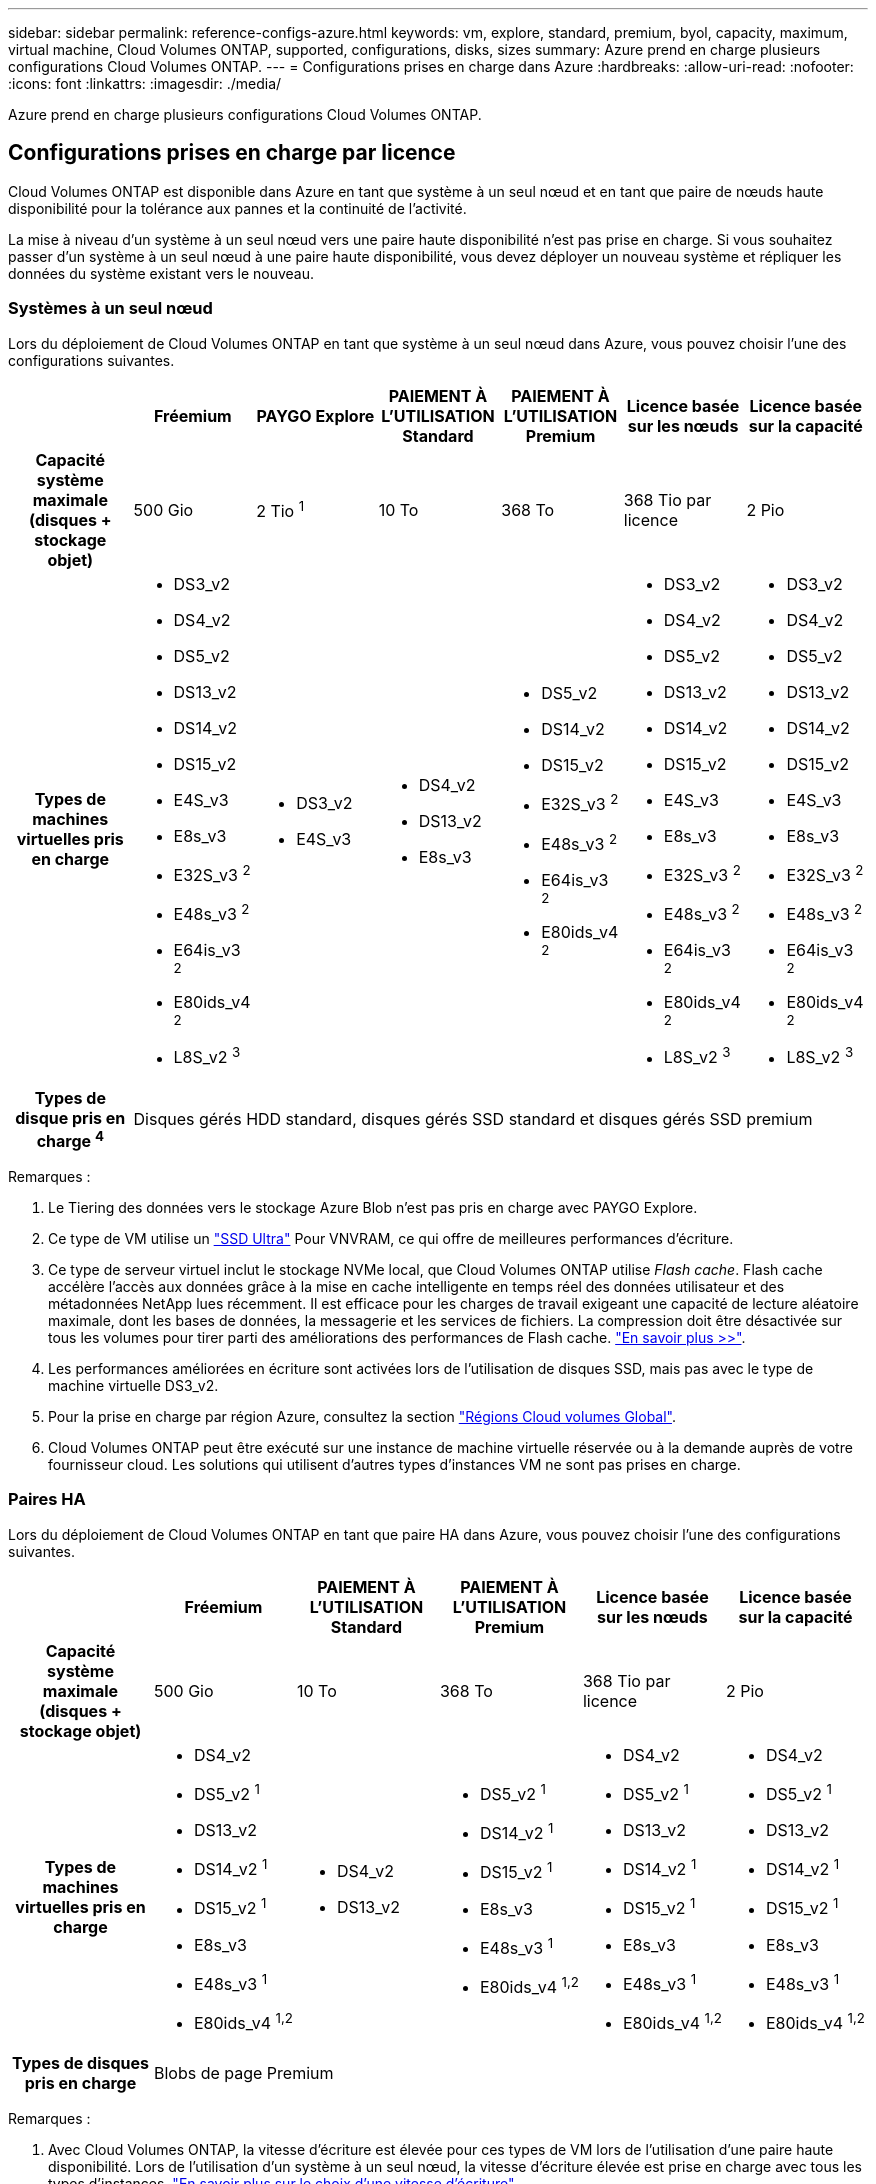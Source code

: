 ---
sidebar: sidebar 
permalink: reference-configs-azure.html 
keywords: vm, explore, standard, premium, byol, capacity, maximum, virtual machine, Cloud Volumes ONTAP, supported, configurations, disks, sizes 
summary: Azure prend en charge plusieurs configurations Cloud Volumes ONTAP. 
---
= Configurations prises en charge dans Azure
:hardbreaks:
:allow-uri-read: 
:nofooter: 
:icons: font
:linkattrs: 
:imagesdir: ./media/


[role="lead"]
Azure prend en charge plusieurs configurations Cloud Volumes ONTAP.



== Configurations prises en charge par licence

Cloud Volumes ONTAP est disponible dans Azure en tant que système à un seul nœud et en tant que paire de nœuds haute disponibilité pour la tolérance aux pannes et la continuité de l'activité.

La mise à niveau d'un système à un seul nœud vers une paire haute disponibilité n'est pas prise en charge. Si vous souhaitez passer d'un système à un seul nœud à une paire haute disponibilité, vous devez déployer un nouveau système et répliquer les données du système existant vers le nouveau.



=== Systèmes à un seul nœud

Lors du déploiement de Cloud Volumes ONTAP en tant que système à un seul nœud dans Azure, vous pouvez choisir l'une des configurations suivantes.

[cols="h,d,d,d,d,d,d"]
|===
|  | Fréemium | PAYGO Explore | PAIEMENT À L'UTILISATION Standard | PAIEMENT À L'UTILISATION Premium | Licence basée sur les nœuds | Licence basée sur la capacité 


| Capacité système maximale (disques + stockage objet) | 500 Gio | 2 Tio ^1^ | 10 To | 368 To | 368 Tio par licence | 2 Pio 


| Types de machines virtuelles pris en charge  a| 
* DS3_v2
* DS4_v2
* DS5_v2
* DS13_v2
* DS14_v2
* DS15_v2
* E4S_v3
* E8s_v3
* E32S_v3 ^2^
* E48s_v3 ^2^
* E64is_v3 ^2^
* E80ids_v4 ^2^
* L8S_v2 ^3^

 a| 
* DS3_v2
* E4S_v3

 a| 
* DS4_v2
* DS13_v2
* E8s_v3

 a| 
* DS5_v2
* DS14_v2
* DS15_v2
* E32S_v3 ^2^
* E48s_v3 ^2^
* E64is_v3 ^2^
* E80ids_v4 ^2^

 a| 
* DS3_v2
* DS4_v2
* DS5_v2
* DS13_v2
* DS14_v2
* DS15_v2
* E4S_v3
* E8s_v3
* E32S_v3 ^2^
* E48s_v3 ^2^
* E64is_v3 ^2^
* E80ids_v4 ^2^
* L8S_v2 ^3^

 a| 
* DS3_v2
* DS4_v2
* DS5_v2
* DS13_v2
* DS14_v2
* DS15_v2
* E4S_v3
* E8s_v3
* E32S_v3 ^2^
* E48s_v3 ^2^
* E64is_v3 ^2^
* E80ids_v4 ^2^
* L8S_v2 ^3^




| Types de disque pris en charge ^4^ 6+| Disques gérés HDD standard, disques gérés SSD standard et disques gérés SSD premium 
|===
Remarques :

. Le Tiering des données vers le stockage Azure Blob n'est pas pris en charge avec PAYGO Explore.
. Ce type de VM utilise un https://docs.microsoft.com/en-us/azure/virtual-machines/windows/disks-enable-ultra-ssd["SSD Ultra"^] Pour VNVRAM, ce qui offre de meilleures performances d'écriture.
. Ce type de serveur virtuel inclut le stockage NVMe local, que Cloud Volumes ONTAP utilise _Flash cache_. Flash cache accélère l'accès aux données grâce à la mise en cache intelligente en temps réel des données utilisateur et des métadonnées NetApp lues récemment. Il est efficace pour les charges de travail exigeant une capacité de lecture aléatoire maximale, dont les bases de données, la messagerie et les services de fichiers. La compression doit être désactivée sur tous les volumes pour tirer parti des améliorations des performances de Flash cache. https://docs.netapp.com/us-en/bluexp-cloud-volumes-ontap/concept-flash-cache.html["En savoir plus >>"^].
. Les performances améliorées en écriture sont activées lors de l'utilisation de disques SSD, mais pas avec le type de machine virtuelle DS3_v2.
. Pour la prise en charge par région Azure, consultez la section https://cloud.netapp.com/cloud-volumes-global-regions["Régions Cloud volumes Global"^].
. Cloud Volumes ONTAP peut être exécuté sur une instance de machine virtuelle réservée ou à la demande auprès de votre fournisseur cloud. Les solutions qui utilisent d'autres types d'instances VM ne sont pas prises en charge.




=== Paires HA

Lors du déploiement de Cloud Volumes ONTAP en tant que paire HA dans Azure, vous pouvez choisir l'une des configurations suivantes.

[cols="h,d,d,d,d,d"]
|===
|  | Fréemium | PAIEMENT À L'UTILISATION Standard | PAIEMENT À L'UTILISATION Premium | Licence basée sur les nœuds | Licence basée sur la capacité 


| Capacité système maximale (disques + stockage objet) | 500 Gio | 10 To | 368 To | 368 Tio par licence | 2 Pio 


| Types de machines virtuelles pris en charge  a| 
* DS4_v2
* DS5_v2 ^1^
* DS13_v2
* DS14_v2 ^1^
* DS15_v2 ^1^
* E8s_v3
* E48s_v3 ^1^
* E80ids_v4 ^1,2^

 a| 
* DS4_v2
* DS13_v2

 a| 
* DS5_v2 ^1^
* DS14_v2 ^1^
* DS15_v2 ^1^
* E8s_v3
* E48s_v3 ^1^
* E80ids_v4 ^1,2^

 a| 
* DS4_v2
* DS5_v2 ^1^
* DS13_v2
* DS14_v2 ^1^
* DS15_v2 ^1^
* E8s_v3
* E48s_v3 ^1^
* E80ids_v4 ^1,2^

 a| 
* DS4_v2
* DS5_v2 ^1^
* DS13_v2
* DS14_v2 ^1^
* DS15_v2 ^1^
* E8s_v3
* E48s_v3 ^1^
* E80ids_v4 ^1,2^




| Types de disques pris en charge 5+| Blobs de page Premium 
|===
Remarques :

. Avec Cloud Volumes ONTAP, la vitesse d'écriture est élevée pour ces types de VM lors de l'utilisation d'une paire haute disponibilité. Lors de l'utilisation d'un système à un seul nœud, la vitesse d'écriture élevée est prise en charge avec tous les types d'instances. https://docs.netapp.com/us-en/bluexp-cloud-volumes-ontap/concept-write-speed.html["En savoir plus sur le choix d'une vitesse d'écriture"^].
. Cette machine virtuelle est recommandée uniquement lorsque le contrôle de maintenance Azure est nécessaire. Cette utilisation n'est pas recommandée pour les autres cas d'utilisation en raison des tarifs plus élevés.
. PAYGO Explore n'est pas pris en charge avec les paires haute disponibilité dans Azure.
. Pour la prise en charge par région Azure, consultez la section https://cloud.netapp.com/cloud-volumes-global-regions["Régions Cloud volumes Global"^].
. Cloud Volumes ONTAP peut être exécuté sur une instance de machine virtuelle réservée ou à la demande auprès de votre fournisseur cloud. Les solutions qui utilisent d'autres types d'instances VM ne sont pas prises en charge.




== Tailles de disque prises en charge

Dans Azure, un agrégat peut contenir jusqu'à 12 disques de même type et de même taille.



=== Systèmes à un seul nœud

Les systèmes à un seul nœud utilisent des disques gérés Azure. Les tailles de disque suivantes sont prises en charge :

[cols="3*"]
|===
| SSD premium | SSD standard | Disque dur standard 


 a| 
* 500 Gio
* 1 To
* 2 To
* 4 To
* 8 To
* 16 To
* 32 To

 a| 
* 100 Gio
* 500 Gio
* 1 To
* 2 To
* 4 To
* 8 To
* 16 To
* 32 To

 a| 
* 100 Gio
* 500 Gio
* 1 To
* 2 To
* 4 To
* 8 To
* 16 To
* 32 To


|===


=== Paires HA

Les paires HAUTE DISPONIBILITÉ utilisent des objets blob de pages Premium. Les tailles de disque suivantes sont prises en charge :

* 500 Gio
* 1 To
* 2 To
* 4 To
* 8 To

